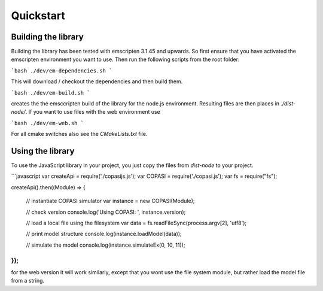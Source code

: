 Quickstart
==========

.. _building_library:

Building the library
--------------------

Building the library has been tested with emscripten 3.1.45 and upwards. So first ensure that you 
have activated the emscripten environment you want to use. Then run the following scripts from 
the root folder:

```bash
./dev/em-dependencies.sh
```

This will download / checkout the dependencies and then build them. 


```bash
./dev/em-build.sh
```

creates the the emsccripten build of the library for the node.js environment. Resulting files are then 
places in `./dist-node/`. If you want to use files with the web environment use 

```bash
./dev/em-web.sh
```

For all cmake switches also see the `CMakeLists.txt` file. 



.. _using_library:

Using the library
--------------------

To use the JavaScript library in your project, you just copy the files from `dist-node` to your project. 

```javascript
var createApi = require('./copasijs.js');
var COPASI = require('./copasi.js');
var fs = require("fs");

createApi().then((Module) => {

    // instantiate COPASI simulator
    var instance = new COPASI(Module);

    // check version
    console.log('Using COPASI: ', instance.version);

    // load a local file using the filesystem 
    var data = fs.readFileSync(process.argv[2], 'utf8');

    // print model structure
    console.log(instance.loadModel(data));
    
    // simulate the model
    console.log(instance.simulateEx(0, 10, 11));
  
});
```

for the web version it will work similarly, except that you wont use the file system module,  but rather 
load the model file from a string. 